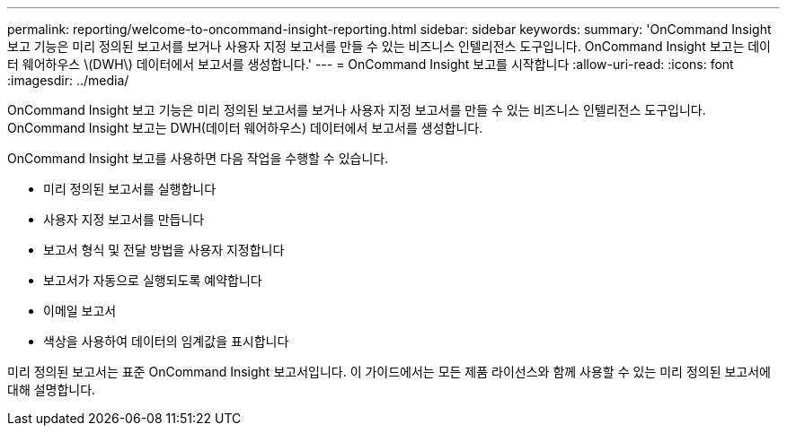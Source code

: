 ---
permalink: reporting/welcome-to-oncommand-insight-reporting.html 
sidebar: sidebar 
keywords:  
summary: 'OnCommand Insight 보고 기능은 미리 정의된 보고서를 보거나 사용자 지정 보고서를 만들 수 있는 비즈니스 인텔리전스 도구입니다. OnCommand Insight 보고는 데이터 웨어하우스 \(DWH\) 데이터에서 보고서를 생성합니다.' 
---
= OnCommand Insight 보고를 시작합니다
:allow-uri-read: 
:icons: font
:imagesdir: ../media/


[role="lead"]
OnCommand Insight 보고 기능은 미리 정의된 보고서를 보거나 사용자 지정 보고서를 만들 수 있는 비즈니스 인텔리전스 도구입니다. OnCommand Insight 보고는 DWH(데이터 웨어하우스) 데이터에서 보고서를 생성합니다.

OnCommand Insight 보고를 사용하면 다음 작업을 수행할 수 있습니다.

* 미리 정의된 보고서를 실행합니다
* 사용자 지정 보고서를 만듭니다
* 보고서 형식 및 전달 방법을 사용자 지정합니다
* 보고서가 자동으로 실행되도록 예약합니다
* 이메일 보고서
* 색상을 사용하여 데이터의 임계값을 표시합니다


미리 정의된 보고서는 표준 OnCommand Insight 보고서입니다. 이 가이드에서는 모든 제품 라이선스와 함께 사용할 수 있는 미리 정의된 보고서에 대해 설명합니다.
